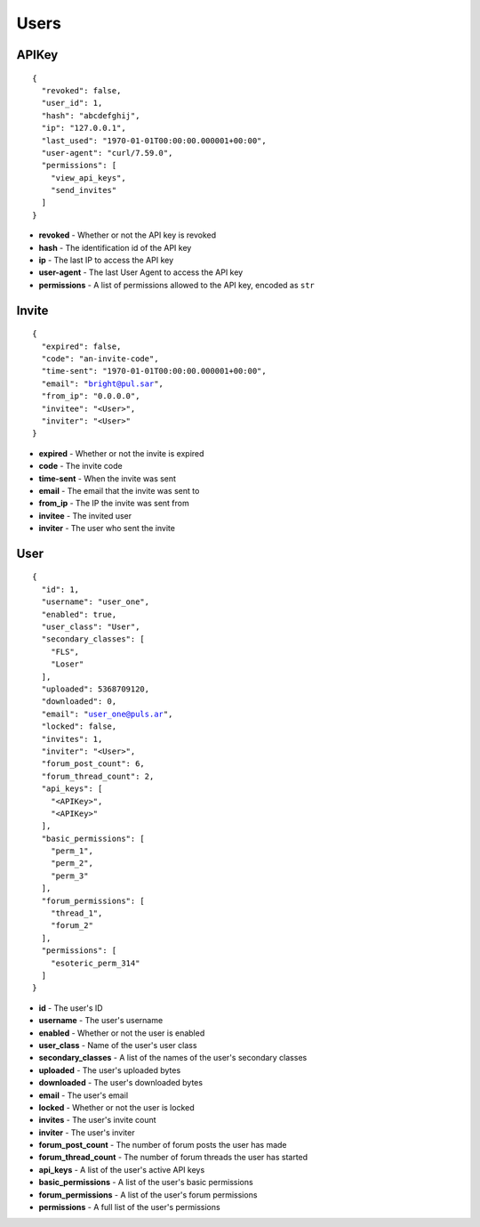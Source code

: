 Users
-----

APIKey
^^^^^^

.. parsed-literal::
  {
    "revoked": false,
    "user_id": 1,
    "hash": "abcdefghij",
    "ip": "127.0.0.1",
    "last_used": "1970-01-01T00:00:00.000001+00:00",
    "user-agent": "curl/7.59.0",
    "permissions": [
      "view_api_keys",
      "send_invites"
    ]
  }

* **revoked** - Whether or not the API key is revoked
* **hash** - The identification id of the API key
* **ip** - The last IP to access the API key
* **user-agent** - The last User Agent to access the API key
* **permissions** - A list of permissions allowed to the API key, encoded as ``str``

Invite
^^^^^^

.. parsed-literal::
  {
    "expired": false,
    "code": "an-invite-code",
    "time-sent": "1970-01-01T00:00:00.000001+00:00",
    "email": "bright@pul.sar",
    "from_ip": "0.0.0.0",
    "invitee": "<User>",
    "inviter": "<User>"
  }

* **expired** - Whether or not the invite is expired
* **code** - The invite code
* **time-sent** - When the invite was sent
* **email** - The email that the invite was sent to
* **from_ip** - The IP the invite was sent from
* **invitee** - The invited user
* **inviter** - The user who sent the invite

User
^^^^

.. parsed-literal::
  {
    "id": 1,
    "username": "user_one",
    "enabled": true,
    "user_class": "User",
    "secondary_classes": [
      "FLS",
      "Loser"
    ],
    "uploaded": 5368709120,
    "downloaded": 0,
    "email": "user_one@puls.ar",
    "locked": false,
    "invites": 1,
    "inviter": "<User>",
    "forum_post_count": 6,
    "forum_thread_count": 2,
    "api_keys": [
      "<APIKey>",
      "<APIKey>"
    ],
    "basic_permissions": [
      "perm_1",
      "perm_2",
      "perm_3"
    ],
    "forum_permissions": [
      "thread_1",
      "forum_2"
    ],
    "permissions": [
      "esoteric_perm_314"
    ]
  }

* **id** - The user's ID
* **username** - The user's username
* **enabled** - Whether or not the user is enabled
* **user_class** - Name of the user's user class
* **secondary_classes** - A list of the names of the user's secondary classes
* **uploaded** - The user's uploaded bytes
* **downloaded** - The user's downloaded bytes
* **email** - The user's email
* **locked** - Whether or not the user is locked
* **invites** - The user's invite count
* **inviter** - The user's inviter
* **forum_post_count** - The number of forum posts the user has made
* **forum_thread_count** - The number of forum threads the user has started
* **api_keys** - A list of the user's active API keys
* **basic_permissions** - A list of the user's basic permissions
* **forum_permissions** - A list of the user's forum permissions
* **permissions** - A full list of the user's permissions
